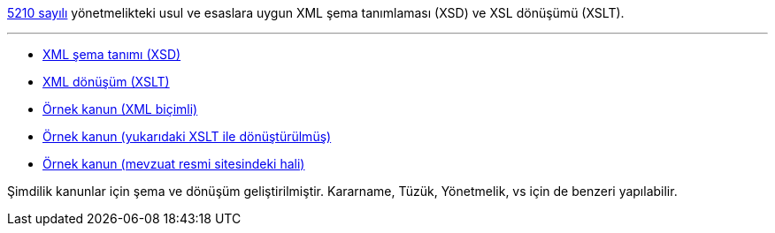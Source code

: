 :author: A. Alper Atıcı
:email: <alper.goplay@gmail.com>
:lang: tr
:açıklama: Mevzuat için normatif usul ve esaslara uygun XSD ve XSLT
:descripton: XSD and XSLT for Turkish legal documents

[.lead]
https://www.mevzuat.gov.tr/mevzuat?MevzuatNo=5210&MevzuatTur=21&MevzuatTertip=5[5210 sayılı] yönetmelikteki usul ve esaslara uygun
XML şema tanımlaması (XSD) ve XSL dönüşümü (XSLT).

'''

* https://alperali.github.io/mevzuat/mevzuat.xsd[XML şema tanımı (XSD)]
* https://alperali.github.io/mevzuat/mevzuat.xsl[XML dönüşüm (XSLT)]
* https://github.com/alperali/mevzuat/blob/ana/5199.xml[Örnek kanun (XML biçimli)]
* https://alperali.github.io/mevzuat/5199.xml[Örnek kanun (yukarıdaki XSLT ile dönüştürülmüş)]
* https://www.mevzuat.gov.tr/mevzuat?MevzuatNo=5199&MevzuatTur=1&MevzuatTertip=5[Örnek kanun (mevzuat resmi sitesindeki hali)]

Şimdilik kanunlar için şema ve dönüşüm geliştirilmiştir.
Kararname, Tüzük, Yönetmelik, vs için de benzeri yapılabilir.
